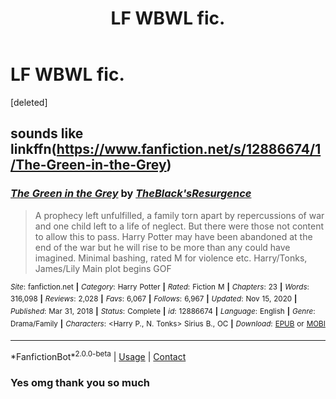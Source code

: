 #+TITLE: LF WBWL fic.

* LF WBWL fic.
:PROPERTIES:
:Score: 6
:DateUnix: 1617771227.0
:DateShort: 2021-Apr-07
:FlairText: What's That Fic?
:END:
[deleted]


** sounds like linkffn([[https://www.fanfiction.net/s/12886674/1/The-Green-in-the-Grey]])
:PROPERTIES:
:Author: webbzo
:Score: 1
:DateUnix: 1617773865.0
:DateShort: 2021-Apr-07
:END:

*** [[https://www.fanfiction.net/s/12886674/1/][*/The Green in the Grey/*]] by [[https://www.fanfiction.net/u/8024050/TheBlack-sResurgence][/TheBlack'sResurgence/]]

#+begin_quote
  A prophecy left unfulfilled, a family torn apart by repercussions of war and one child left to a life of neglect. But there were those not content to allow this to pass. Harry Potter may have been abandoned at the end of the war but he will rise to be more than any could have imagined. Minimal bashing, rated M for violence etc. Harry/Tonks, James/Lily Main plot begins GOF
#+end_quote

^{/Site/:} ^{fanfiction.net} ^{*|*} ^{/Category/:} ^{Harry} ^{Potter} ^{*|*} ^{/Rated/:} ^{Fiction} ^{M} ^{*|*} ^{/Chapters/:} ^{23} ^{*|*} ^{/Words/:} ^{316,098} ^{*|*} ^{/Reviews/:} ^{2,028} ^{*|*} ^{/Favs/:} ^{6,067} ^{*|*} ^{/Follows/:} ^{6,967} ^{*|*} ^{/Updated/:} ^{Nov} ^{15,} ^{2020} ^{*|*} ^{/Published/:} ^{Mar} ^{31,} ^{2018} ^{*|*} ^{/Status/:} ^{Complete} ^{*|*} ^{/id/:} ^{12886674} ^{*|*} ^{/Language/:} ^{English} ^{*|*} ^{/Genre/:} ^{Drama/Family} ^{*|*} ^{/Characters/:} ^{<Harry} ^{P.,} ^{N.} ^{Tonks>} ^{Sirius} ^{B.,} ^{OC} ^{*|*} ^{/Download/:} ^{[[http://www.ff2ebook.com/old/ffn-bot/index.php?id=12886674&source=ff&filetype=epub][EPUB]]} ^{or} ^{[[http://www.ff2ebook.com/old/ffn-bot/index.php?id=12886674&source=ff&filetype=mobi][MOBI]]}

--------------

*FanfictionBot*^{2.0.0-beta} | [[https://github.com/FanfictionBot/reddit-ffn-bot/wiki/Usage][Usage]] | [[https://www.reddit.com/message/compose?to=tusing][Contact]]
:PROPERTIES:
:Author: FanfictionBot
:Score: 1
:DateUnix: 1617773887.0
:DateShort: 2021-Apr-07
:END:


*** Yes omg thank you so much
:PROPERTIES:
:Author: amazingnugget
:Score: 1
:DateUnix: 1617775883.0
:DateShort: 2021-Apr-07
:END:
